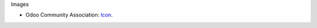 Images

* Odoo Community Association: `Icon <https://github.com/OCA/maintainer-tools/blob/master/template/module/static/description/icon.svg>`_.
